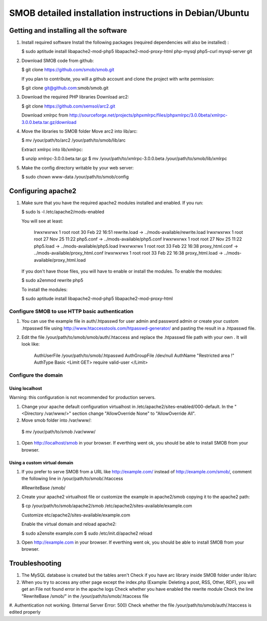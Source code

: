 =========================================================
SMOB detailed installation instructions in Debian/Ubuntu
=========================================================

Getting and installing all the software
========================================

#. Install required software
   Install the following packages (required dependencies will also be installed) :

   $ sudo aptitude install libapache2-mod-php5 libapache2-mod-proxy-html php-mysql php5-curl mysql-server git

#. Download SMOB code from github:

   $ git clone https://github.com/smob/smob.git
   
   If you plan to contribute, you will a github account and clone the project with write permission: 
   
   $ git clone git@github.com:smob/smob.git

#. Download the required PHP libraries
   Download arc2:
   
   $ git clone https://github.com/semsol/arc2.git
   
   Download xmlrpc from http://sourceforge.net/projects/phpxmlrpc/files/phpxmlrpc/3.0.0beta/xmlrpc-3.0.0.beta.tar.gz/download
   
#. Move the libraries to SMOB folder
   Move arc2 into lib/arc:

   $ mv /your/path/to/arc2 /your/path/to/smob/lib/arc

   Extract xmlrpc into lib/xmlrpc:

   $ unzip xmlrpc-3.0.0.beta.tar.gz
   $ mv /your/path/to/xmlrpc-3.0.0.beta /your/path/to/smob/lib/xmlrpc
   
#. Make the config directory writable by your web server:

   $ sudo chown www-data /your/path/to/smob/config

Configuring apache2
===================

#. Make sure that you have the required apache2 modules installed and enabled. If you run:

   $ sudo ls -l /etc/apache2/mods-enabled
   
   You will see at least:

    lrwxrwxrwx 1 root root 30 Feb 22 16:51 rewrite.load -> ../mods-available/rewrite.load
    lrwxrwxrwx 1 root root 27 Nov 25 11:22 php5.conf -> ../mods-available/php5.conf
    lrwxrwxrwx 1 root root 27 Nov 25 11:22 php5.load -> ../mods-available/php5.load
    lrwxrwxrwx 1 root root 33 Feb 22 16:38 proxy_html.conf -> ../mods-available/proxy_html.conf
    lrwxrwxrwx 1 root root 33 Feb 22 16:38 proxy_html.load -> ../mods-available/proxy_html.load
    
   If you don't have those files, you will have to enable or install the modules. To enable the modules:
   
   $ sudo a2enmod rewrite php5
   
   To install the modules:
   
   $ sudo aptitude install libapache2-mod-php5 libapache2-mod-proxy-html
   


Configure SMOB to use HTTP basic authentication
------------------------------------------------

#. You can use the example file in auth/.htpasswd for user admin and password admin or create your custom .htpasswd file using http://www.htaccesstools.com/htpasswd-generator/ and pasting the result in a .htpasswd file.

#. Edit the file /your/path/to/smob/smob/auth/.htaccess and replace the .htpasswd file path with your own . It will look like:

    AuthUserFile /your/path/to/smob/.htpasswd
    AuthGroupFile /dev/null
    AuthName "Restricted area !"
    AuthType Basic
    <Limit GET>
    require valid-user
    </Limit>

Configure the domain
---------------------

Using localhost
~~~~~~~~~~~~~~~~
   
Warning: this configuration is not recommended for production servers.

#. Change your apache default configuration virtualhost in /etc/apache2/sites-enabled/000-default. In the "<Directory /var/www/>" section change "AllowOverride None" to "AllowOverride All".

#. Move smob folder into /var/www/:

  $ mv /your/path/to/smob /var/www/
  
#. Open http://localhost/smob in your browser. If everthing went ok, you should be able to install SMOB from your browser.


Using a custom virtual domain
~~~~~~~~~~~~~~~~~~~~~~~~~~~~~~

#. If you prefer to serve SMOB from a URL like http://example.com/ instead of http://example.com/smob/, comment the following line in /your/path/to/smob/.htaccess

   #RewriteBase /smob/

#. Create your apache2 virtualhost file or customize the example in apache2/smob copying it to the apache2 path:

   $ cp /your/path/to/smob/apache2/smob /etc/apache2/sites-available/example.com
   
   Customize etc/apache2/sites-available/example.com
   
   Enable the virtual domain and reload apache2:
   
   $ sudo a2ensite example.com
   $ sudo /etc/init.d/apache2 reload

#. Open http://example.com in your browser. If everthing went ok, you should be able to install SMOB from your browser.



Troubleshooting
==================

#. The MySQL database is created but the tables aren't
   Check if you have arc library inside SMOB folder under lib/arc 

#. When you try to access any other page except the index.php (Example: Deleting a post, RSS, Other, RDF), you will get an File not found error in the apache logs
   Check whether you have enabled the rewrite module
   Check the line "RewriteBase /smob/" in the  /your/path/to/smob/.htaccess file

#. Authentication not working. (Internal Server Error: 500)
Check whether the file /your/path/to/smob/auth/.htaccess is edited properly 


